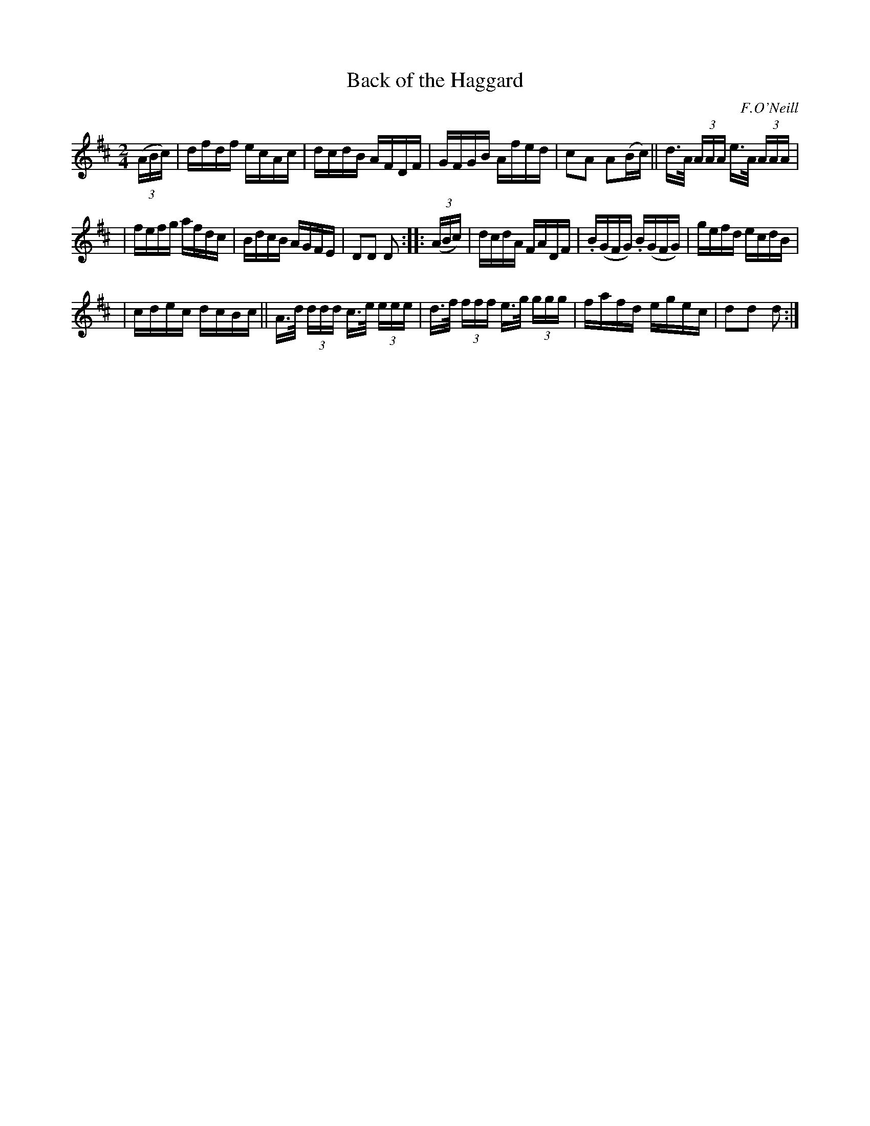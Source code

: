 X: 1742
T: Back of the Haggard
R: hornpipe, reel
%S: s:3 b:16(5+6+5)
B: O'Neill's 1850 #1742
O: F.O'Neill
Z: Bob Safranek, rjs@gsp.org
Z: A.LEE WORMAN
M: 2/4
L: 1/16
K: D
(3(ABc) \
| dfdf ecAc | dcdB AFDF | GFGB Afed | c2A2 A2(Bc) || d>A (3AAA e>A (3AAA |
| fefg afdc | BdcB AGFE | D2D2 D2 :: (3(ABc) | dcdA FADF | .B(GFG) .B(GFG) | gefd ecdB |
| cdec dcBc || A>d (3ddd c>e (3eee | d>f (3fff e>g (3ggg | fafd egec | d2d2 d2 :|
